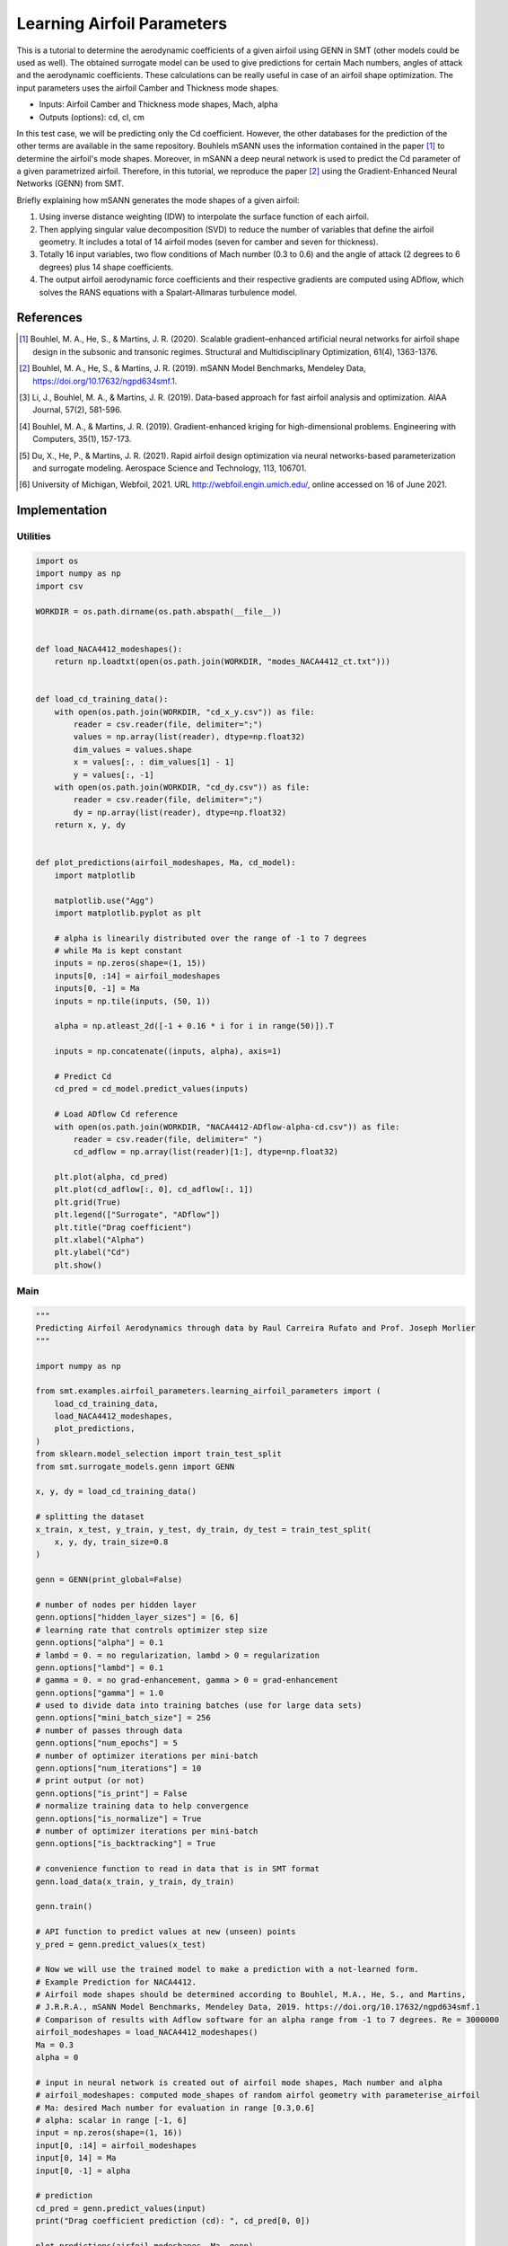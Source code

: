 Learning Airfoil Parameters
===========================

This is a tutorial to determine the aerodynamic coefficients of a given airfoil using GENN in SMT (other models could be used as well). 
The obtained surrogate model can be used to give predictions for certain Mach numbers, angles of attack and the aerodynamic coefficients. 
These calculations can be really useful in case of an airfoil shape optimization. The input parameters uses the airfoil Camber and Thickness mode shapes.

* Inputs: Airfoil Camber and Thickness mode shapes, Mach, alpha
* Outputs (options): cd, cl, cm

In this test case, we will be predicting only the Cd coefficient. However, the other databases for the prediction of the 
other terms are available in the same repository. Bouhlels mSANN uses the information contained in the paper [1]_ to determine 
the airfoil's mode shapes. Moreover, in mSANN a deep neural network is used to predict the Cd parameter of a given parametrized
airfoil. Therefore, in this tutorial, we reproduce the paper [2]_ using the Gradient-Enhanced Neural Networks (GENN) from SMT. 

Briefly explaining how mSANN generates the mode shapes of a given airfoil:

#. Using inverse distance weighting (IDW) to interpolate the surface function of each airfoil.
#. Then applying singular value decomposition (SVD) to reduce the number of variables that define the airfoil geometry. It includes a total of 14 airfoil modes (seven for camber and seven for thickness).
#. Totally 16 input variables, two flow conditions of Mach number (0.3 to 0.6) and the angle of attack (2 degrees to 6 degrees) plus 14 shape coefficients.
#. The output airfoil aerodynamic force coefficients and their respective gradients are computed using ADflow, which solves the RANS equations with a Spalart-Allmaras turbulence model.

References
----------

.. [1] Bouhlel, M. A., He, S., & Martins, J. R. (2020). Scalable gradient–enhanced artificial neural networks for airfoil shape design in the subsonic and transonic regimes. Structural and Multidisciplinary Optimization, 61(4), 1363-1376.
.. [2] Bouhlel, M. A., He, S., & Martins, J. R. (2019). mSANN Model Benchmarks, Mendeley Data, https://doi.org/10.17632/ngpd634smf.1.
.. [3] Li, J., Bouhlel, M. A., & Martins, J. R. (2019). Data-based approach for fast airfoil analysis and optimization. AIAA Journal, 57(2), 581-596.
.. [4] Bouhlel, M. A., & Martins, J. R. (2019). Gradient-enhanced kriging for high-dimensional problems. Engineering with Computers, 35(1), 157-173.
.. [5] Du, X., He, P., & Martins, J. R. (2021). Rapid airfoil design optimization via neural networks-based parameterization and surrogate modeling. Aerospace Science and Technology, 113, 106701.
.. [6] University of Michigan, Webfoil, 2021. URL http://webfoil.engin.umich.edu/, online accessed on 16 of June 2021.

Implementation
--------------

Utilities
^^^^^^^^^

.. code-block:: python

  import os
  import numpy as np
  import csv
  
  WORKDIR = os.path.dirname(os.path.abspath(__file__))
  
  
  def load_NACA4412_modeshapes():
      return np.loadtxt(open(os.path.join(WORKDIR, "modes_NACA4412_ct.txt")))
  
  
  def load_cd_training_data():
      with open(os.path.join(WORKDIR, "cd_x_y.csv")) as file:
          reader = csv.reader(file, delimiter=";")
          values = np.array(list(reader), dtype=np.float32)
          dim_values = values.shape
          x = values[:, : dim_values[1] - 1]
          y = values[:, -1]
      with open(os.path.join(WORKDIR, "cd_dy.csv")) as file:
          reader = csv.reader(file, delimiter=";")
          dy = np.array(list(reader), dtype=np.float32)
      return x, y, dy
  
  
  def plot_predictions(airfoil_modeshapes, Ma, cd_model):
      import matplotlib
  
      matplotlib.use("Agg")
      import matplotlib.pyplot as plt
  
      # alpha is linearily distributed over the range of -1 to 7 degrees
      # while Ma is kept constant
      inputs = np.zeros(shape=(1, 15))
      inputs[0, :14] = airfoil_modeshapes
      inputs[0, -1] = Ma
      inputs = np.tile(inputs, (50, 1))
  
      alpha = np.atleast_2d([-1 + 0.16 * i for i in range(50)]).T
  
      inputs = np.concatenate((inputs, alpha), axis=1)
  
      # Predict Cd
      cd_pred = cd_model.predict_values(inputs)
  
      # Load ADflow Cd reference
      with open(os.path.join(WORKDIR, "NACA4412-ADflow-alpha-cd.csv")) as file:
          reader = csv.reader(file, delimiter=" ")
          cd_adflow = np.array(list(reader)[1:], dtype=np.float32)
  
      plt.plot(alpha, cd_pred)
      plt.plot(cd_adflow[:, 0], cd_adflow[:, 1])
      plt.grid(True)
      plt.legend(["Surrogate", "ADflow"])
      plt.title("Drag coefficient")
      plt.xlabel("Alpha")
      plt.ylabel("Cd")
      plt.show()
  

Main
^^^^

.. code-block:: python

  """
  Predicting Airfoil Aerodynamics through data by Raul Carreira Rufato and Prof. Joseph Morlier
  """
  
  import numpy as np
  
  from smt.examples.airfoil_parameters.learning_airfoil_parameters import (
      load_cd_training_data,
      load_NACA4412_modeshapes,
      plot_predictions,
  )
  from sklearn.model_selection import train_test_split
  from smt.surrogate_models.genn import GENN
  
  x, y, dy = load_cd_training_data()
  
  # splitting the dataset
  x_train, x_test, y_train, y_test, dy_train, dy_test = train_test_split(
      x, y, dy, train_size=0.8
  )
  
  genn = GENN(print_global=False)
  
  # number of nodes per hidden layer
  genn.options["hidden_layer_sizes"] = [6, 6]
  # learning rate that controls optimizer step size
  genn.options["alpha"] = 0.1
  # lambd = 0. = no regularization, lambd > 0 = regularization
  genn.options["lambd"] = 0.1
  # gamma = 0. = no grad-enhancement, gamma > 0 = grad-enhancement
  genn.options["gamma"] = 1.0
  # used to divide data into training batches (use for large data sets)
  genn.options["mini_batch_size"] = 256
  # number of passes through data
  genn.options["num_epochs"] = 5
  # number of optimizer iterations per mini-batch
  genn.options["num_iterations"] = 10
  # print output (or not)
  genn.options["is_print"] = False
  # normalize training data to help convergence
  genn.options["is_normalize"] = True
  # number of optimizer iterations per mini-batch
  genn.options["is_backtracking"] = True
  
  # convenience function to read in data that is in SMT format
  genn.load_data(x_train, y_train, dy_train)
  
  genn.train()
  
  # API function to predict values at new (unseen) points
  y_pred = genn.predict_values(x_test)
  
  # Now we will use the trained model to make a prediction with a not-learned form.
  # Example Prediction for NACA4412.
  # Airfoil mode shapes should be determined according to Bouhlel, M.A., He, S., and Martins,
  # J.R.R.A., mSANN Model Benchmarks, Mendeley Data, 2019. https://doi.org/10.17632/ngpd634smf.1
  # Comparison of results with Adflow software for an alpha range from -1 to 7 degrees. Re = 3000000
  airfoil_modeshapes = load_NACA4412_modeshapes()
  Ma = 0.3
  alpha = 0
  
  # input in neural network is created out of airfoil mode shapes, Mach number and alpha
  # airfoil_modeshapes: computed mode_shapes of random airfol geometry with parameterise_airfoil
  # Ma: desired Mach number for evaluation in range [0.3,0.6]
  # alpha: scalar in range [-1, 6]
  input = np.zeros(shape=(1, 16))
  input[0, :14] = airfoil_modeshapes
  input[0, 14] = Ma
  input[0, -1] = alpha
  
  # prediction
  cd_pred = genn.predict_values(input)
  print("Drag coefficient prediction (cd): ", cd_pred[0, 0])
  
  plot_predictions(airfoil_modeshapes, Ma, genn)
  
::

  Drag coefficient prediction (cd):  0.009881152860141375
  
.. figure:: learning_airfoil_parameters.png
  :scale: 100 %
  :align: center

